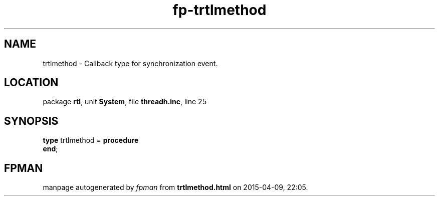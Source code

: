 .\" file autogenerated by fpman
.TH "fp-trtlmethod" 3 "2014-03-14" "fpman" "Free Pascal Programmer's Manual"
.SH NAME
trtlmethod - Callback type for synchronization event.
.SH LOCATION
package \fBrtl\fR, unit \fBSystem\fR, file \fBthreadh.inc\fR, line 25
.SH SYNOPSIS
\fBtype\fR trtlmethod = \fBprocedure\fR
.br
\fBend\fR;
.SH FPMAN
manpage autogenerated by \fIfpman\fR from \fBtrtlmethod.html\fR on 2015-04-09, 22:05.

